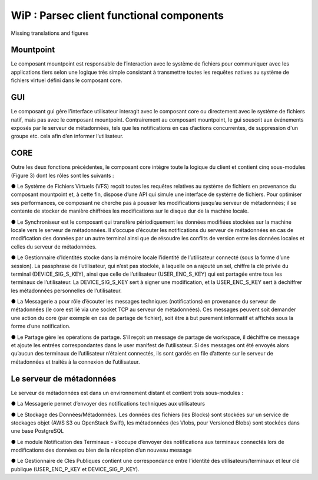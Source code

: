 .. _doc_functional_architecture:

=========================================
WiP : Parsec client functional components
=========================================

Missing translations and figures

Mountpoint
**********
Le composant mountpoint est responsable de l’interaction avec le système de fichiers pour
communiquer avec les applications tiers selon une logique très simple consistant à transmettre toutes les
requêtes natives au système de fichiers virtuel défini dans le composant core.

GUI
***
Le composant gui gère l'interface utilisateur interagit avec le composant core ou directement avec le
système de fichiers natif, mais pas avec le composant mountpoint. Contrairement au composant mountpoint,
le gui souscrit aux événements exposés par le serveur de métadonnées, tels que les notifications en cas
d’actions concurrentes, de suppression d'un groupe etc. cela afin d’en informer l’utilisateur.

CORE
****
Outre les deux fonctions précédentes, le composant core intègre toute la logique du client et contient
cinq sous-modules (Figure 3) dont les rôles sont les suivants :

● Le Système de Fichiers Virtuels (VFS) reçoit toutes les requêtes relatives au système de fichiers en
provenance du composant mountpoint et, à cette fin, dispose d’une API qui simule une interface de
système de fichiers. Pour optimiser ses performances, ce composant ne cherche pas à pousser les
modifications jusqu’au serveur de métadonnées; il se contente de stocker de manière chiffrées les
modifications sur le disque dur de la machine locale.

● Le Synchroniseur est le composant qui transfère périodiquement les données modifiées stockées sur la
machine locale vers le serveur de métadonnées. Il s’occupe d’écouter les notifications du serveur de
métadonnées en cas de modification des données par un autre terminal ainsi que de résoudre les conflits
de version entre les données locales et celles du serveur de métadonnées.

● Le Gestionnaire d’Identités stocke dans la mémoire locale l’identité de l’utilisateur connecté (sous la
forme d’une session). La passphrase de l’utilisateur, qui n’est pas stockée, à laquelle on a rajouté un sel,
chiffre la clé privée du terminal (DEVICE_SIG_S_KEY), ainsi que celle de l’utilisateur
(USER_ENC_S_KEY) qui est partagée entre tous les terminaux de l’utilisateur. La DEVICE_SIG_S_KEY
sert à signer une modification, et la USER_ENC_S_KEY sert à déchiffrer les métadonnées personnelles
de l’utilisateur.

● La Messagerie a pour rôle d’écouter les messages techniques (notifications) en provenance du serveur
de métadonnées (le core est lié via une socket TCP au serveur de métadonnées). Ces messages
peuvent soit demander une action du core (par exemple en cas de partage de fichier), soit être à but
purement informatif et affichés sous la forme d’une notification.

● Le Partage gère les opérations de partage. S’il reçoit un message de partage de workspace, il déchiffre
ce message et ajoute les entrées correspondantes dans le user manifest de l’utilisateur. Si des messages
ont été envoyés alors qu’aucun des terminaux de l’utilisateur n’étaient connectés, ils sont gardés en file
d’attente sur le serveur de métadonnées et traités à la connexion de l’utilisateur.


Le serveur de métadonnées
*************************
Le serveur de métadonnées est dans un environnement distant et contient trois sous-modules :

● La Messagerie permet d’envoyer des notifications techniques aux utilisateurs

● Le Stockage des Données/Métadonnées. Les données des fichiers (les Blocks) sont stockées sur un
service de stockages objet (AWS S3 ou OpenStack Swift), les métadonnées (les Vlobs, pour Versioned
Blobs) sont stockées dans une base PostgreSQL

● Le module Notification des Terminaux - s’occupe d’envoyer des notifications aux terminaux connectés lors de
modifications des données ou bien de la réception d’un nouveau message

● Le Gestionnaire de Clés Publiques contient une correspondance entre l’identité des utilisateurs/terminaux
et leur clé publique (USER_ENC_P_KEY et DEVICE_SIG_P_KEY).

